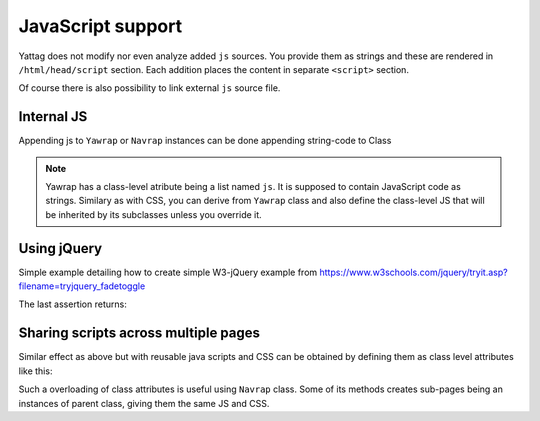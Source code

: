 
.. testsetup:: *

   import os, sys
   root_dir = os.path.dirname(os.path.abspath('.'))
   sys.path.insert(0, root_dir)


.. _js-support:

JavaScript support
==================

Yattag does not modify nor even analyze added ``js`` sources. You provide them as strings and these are rendered in
``/html/head/script`` section. Each addition places the content in separate ``<script>`` section.

Of course there is also possibility to link external ``js`` source file.


Internal JS
-----------

Appending js to ``Yawrap`` or ``Navrap`` instances can be done appending string-code to Class 

.. note::

    Yawrap has a class-level atribute being a list named ``js``. It is supposed to contain JavaScript code as strings.
    Similary as with CSS, you can derive from ``Yawrap`` class and also define the class-level JS that will be 
    inherited by its subclasses unless you override it.


Using jQuery
-------------

Simple example detailing how to create simple W3-jQuery example from 
https://www.w3schools.com/jquery/tryit.asp?filename=tryjquery_fadetoggle

.. testcode::

    from bs4 import BeautifulSoup
   
    def soup(html_page):   # helper function for later assertions
        return BeautifulSoup(html_page, "lxml")

    from yawrap import Yawrap
    out_file = '/tmp/js_1.html'

    jw = Yawrap(out_file, 'jQuery W3 example.')
    jw.link_external_js_file("https://ajax.googleapis.com/ajax/libs/jquery/3.2.1/jquery.min.js")  # source jQuery
    jw.add_js("""
        $(document).ready(function(){
            $("button").click(function(){
                $("#div1").fadeToggle();
                $("#div2").fadeToggle("slow");
                $("#div3").fadeToggle(3000);
            });
        });
    """)

    with jw.tag('p'):
        jw.text("Demonstrate fadeToggle() with different speed parameters.")

    with jw.tag('button'):
        jw.text("Click to fade in/out boxes")

    # helper function
    def create_box(name, add_style):
        with jw.tag('div', id=name, style="width:80px; height: 80px; " + add_style):
            pass
        jw.stag('br')

    create_box('div1', "background-color:red;")
    create_box('div2', "background-color:green;")
    create_box('div3', "background-color:blue;")

    jw.render()
    expected = """\
    <!doctype html>
    <html lang="en-US">
      <head>
        <meta charset="UTF-8" />
        <title>jQuery W3 example.</title>
        <script src="https://ajax.googleapis.com/ajax/libs/jquery/3.2.1/jquery.min.js"></script>
        <script>
        $(document).ready(function(){
            $("button").click(function(){
                $("#div1").fadeToggle();
                $("#div2").fadeToggle("slow");
                $("#div3").fadeToggle(3000);
            });
        });
    </script>
      </head>
      <body>
        <p>Demonstrate fadeToggle() with different speed parameters.</p>
        <button>Click to fade in/out boxes</button>
        <div id="div1" style="width:80px; height: 80px; background-color:red;"></div>
        <br />
        <div id="div2" style="width:80px; height: 80px; background-color:green;"></div>
        <br />
        <div id="div3" style="width:80px; height: 80px; background-color:blue;"></div>
        <br />
      </body>
    </html>"""

    assert soup(open(out_file, 'rt').read()) == soup(expected)

The last assertion returns:


Sharing scripts across multiple pages
-------------------------------------

Similar effect as above but with reusable java scripts and CSS can be obtained by defining them 
as class level attributes like this:

.. testcode::

    from bs4 import BeautifulSoup
    from yawrap import Yawrap
 
    out_file1 = '/tmp/js_2a.html'
    out_file2 = '/tmp/js_2b.html'

    class MyJsPage(Yawrap):
        linked_js = ["https://ajax.googleapis.com/ajax/libs/jquery/3.2.1/jquery.min.js"]
        css = """
          .box { 
            width:80px;
            height: 80px;
          }"""
        js = ["""
          $(document).ready(function(){
              $("button").click(function(){
                  $("#div1").fadeToggle();
                  $("#div2").fadeToggle("slow");
                  $("#div3").fadeToggle(3000);
              });
          });
        """]

        def __init__(self, out_file):
            title = 'jQuery W3 example, js defined as class attribute.'
            Yawrap.__init__(self, out_file, title)

            with self.tag('p'):
                self.text("Demonstrate fadeToggle() with different speed parameters.")

            with self.tag('button'):
                self.text("Click to fade in/out boxes")

            self.create_box2('div1', "background-color:red;")
            self.create_box2('div2', "background-color:green;")
            self.create_box2('div3', "background-color:blue;")

        def create_box2(self, name, add_style):
            with self.tag('div', id=name, klass="box", style=add_style):
                pass
            self.stag('br')
       

    MyJsPage(out_file1).render()
    MyJsPage(out_file2).render()
   
    # helper function for assertions
    def soup(html_page):
        return BeautifulSoup(html_page, "lxml")

    expected = soup("""\
    <!doctype html>
    <html lang="en-US">
      <head>
        <meta charset="UTF-8" />
        <title>jQuery W3 example, js defined as class attribute.</title>
        <script src="https://ajax.googleapis.com/ajax/libs/jquery/3.2.1/jquery.min.js"></script>
        <script>
          $(document).ready(function(){
              $("button").click(function(){
                  $("#div1").fadeToggle();
                  $("#div2").fadeToggle("slow");
                  $("#div3").fadeToggle(3000);
              });
          });
        </script>
        <style>
          .box {
            height: 80px;
            width: 80px;
          }</style>
      </head>
      <body>
        <p>Demonstrate fadeToggle() with different speed parameters.</p>
        <button>Click to fade in/out boxes</button>
        <div style="background-color:red;" id="div1" class="box"></div>
        <br />
        <div style="background-color:green;" id="div2" class="box"></div>
        <br />
        <div style="background-color:blue;" id="div3" class="box"></div>
        <br />
      </body>
    </html>""")
    
    
    print(soup(open(out_file1, 'rt').read()) == expected, 
          soup(open(out_file2, 'rt').read()) == expected)

.. testoutput::

   (True, True)

Such a overloading of class attributes is useful using ``Navrap`` class. Some of its methods creates sub-pages 
being an instances of parent class, giving them the same JS and CSS.